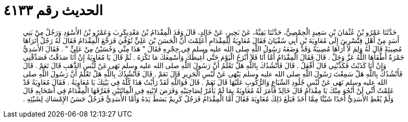 
= الحديث رقم ٤١٣٣

[quote.hadith]
حَدَّثَنَا عَمْرُو بْنُ عُثْمَانَ بْنِ سَعِيدٍ الْحِمْصِيُّ، حَدَّثَنَا بَقِيَّةُ، عَنْ بَحِيرٍ، عَنْ خَالِدٍ، قَالَ وَفَدَ الْمِقْدَامُ بْنُ مَعْدِيكَرِبَ وَعَمْرُو بْنُ الأَسْوَدِ وَرَجُلٌ مِنْ بَنِي أَسَدٍ مِنْ أَهْلِ قِنَّسْرِينَ إِلَى مُعَاوِيَةَ بْنِ أَبِي سُفْيَانَ فَقَالَ مُعَاوِيَةُ لِلْمِقْدَامِ أَعَلِمْتَ أَنَّ الْحَسَنَ بْنَ عَلِيٍّ تُوُفِّيَ فَرَجَّعَ الْمِقْدَامُ فَقَالَ لَهُ رَجُلٌ أَتَرَاهَا مُصِيبَةً قَالَ لَهُ وَلِمَ لاَ أَرَاهَا مُصِيبَةً وَقَدْ وَضَعَهُ رَسُولُ اللَّهِ صلى الله عليه وسلم فِي حِجْرِهِ فَقَالَ ‏"‏ هَذَا مِنِّي وَحُسَيْنٌ مِنْ عَلِيٍّ ‏"‏ ‏.‏ فَقَالَ الأَسَدِيُّ جَمْرَةٌ أَطْفَأَهَا اللَّهُ عَزَّ وَجَلَّ ‏.‏ قَالَ فَقَالَ الْمِقْدَامُ أَمَّا أَنَا فَلاَ أَبْرَحُ الْيَوْمَ حَتَّى أُغِيظَكَ وَأُسْمِعَكَ مَا تَكْرَهُ ‏.‏ ثُمَّ قَالَ يَا مُعَاوِيَةُ إِنْ أَنَا صَدَقْتُ فَصَدِّقْنِي وَإِنْ أَنَا كَذَبْتُ فَكَذِّبْنِي قَالَ أَفْعَلُ ‏.‏ قَالَ فَأَنْشُدُكَ بِاللَّهِ هَلْ تَعْلَمُ أَنَّ رَسُولَ اللَّهِ صلى الله عليه وسلم نَهَى عَنْ لُبْسِ الذَّهَبِ قَالَ نَعَمْ ‏.‏ قَالَ فَأَنْشُدُكَ بِاللَّهِ هَلْ سَمِعْتَ رَسُولَ اللَّهِ صلى الله عليه وسلم يَنْهَى عَنْ لُبْسِ الْحَرِيرِ قَالَ نَعَمْ ‏.‏ قَالَ فَأَنْشُدُكَ بِاللَّهِ هَلْ تَعْلَمُ أَنَّ رَسُولَ اللَّهِ صلى الله عليه وسلم نَهَى عَنْ لُبْسِ جُلُودِ السِّبَاعِ وَالرُّكُوبِ عَلَيْهَا قَالَ نَعَمْ ‏.‏ قَالَ فَوَاللَّهِ لَقَدْ رَأَيْتُ هَذَا كُلَّهُ فِي بَيْتِكَ يَا مُعَاوِيَةُ ‏.‏ فَقَالَ مُعَاوِيَةُ قَدْ عَلِمْتُ أَنِّي لَنْ أَنْجُوَ مِنْكَ يَا مِقْدَامُ قَالَ خَالِدٌ فَأَمَرَ لَهُ مُعَاوِيَةُ بِمَا لَمْ يَأْمُرْ لِصَاحِبَيْهِ وَفَرَضَ لاِبْنِهِ فِي الْمِائَتَيْنِ فَفَرَّقَهَا الْمِقْدَامُ فِي أَصْحَابِهِ قَالَ وَلَمْ يُعْطِ الأَسَدِيُّ أَحَدًا شَيْئًا مِمَّا أَخَذَ فَبَلَغَ ذَلِكَ مُعَاوِيَةَ فَقَالَ أَمَّا الْمِقْدَامُ فَرَجُلٌ كَرِيمٌ بَسَطَ يَدَهُ وَأَمَّا الأَسَدِيُّ فَرَجُلٌ حَسَنُ الإِمْسَاكِ لِشَيْئِهِ ‏.‏